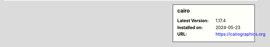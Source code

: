 .. sidebar:: cairo

   :Latest Version: 1.17.4
   :Installed on: 2024-05-23
   :URL: https://cairographics.org
